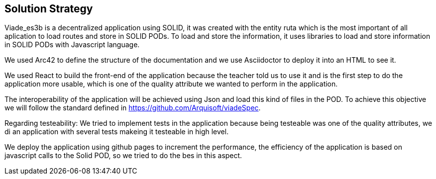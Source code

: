 [[section-solution-strategy]]
== Solution Strategy

Viade_es3b is a decentralized application using SOLID, it was created with the entity ruta which is the most important of all aplication to load routes and store
in SOLID PODs.
To load and store the information, it uses libraries to load and store information in SOLID PODs with Javascript language.

We used Arc42 to define the structure of the documentation and we use Asciidoctor to deploy it into an HTML to see it.

We used React to build the front-end of the application because the teacher told us to use it and is the first step to do the application more usable, which is one of the
quality attribute we wanted to perform in the application.

The interoperability of the application will be achieved using Json and load this kind of files in the POD. To achieve this objective we will follow the standard defined in https://github.com/Arquisoft/viadeSpec.

Regarding testeability: We tried to implement tests in the application because being testeable was one of the quality attributes, we di an application with 
several tests makeing it testeable in high level.

We deploy the application using github pages to increment the performance, the efficiency of the application is based on javascript calls to the Solid POD, so we tried
to do the bes in this aspect.
